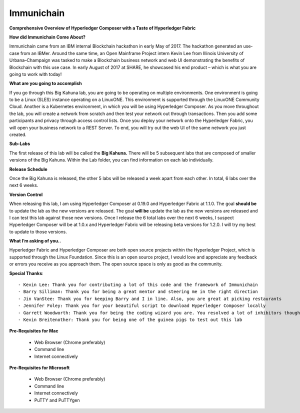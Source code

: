 Immunichain
===========

**Comprehensive Overview of Hyperledger Composer with a Taste of Hyperledger Fabric** 

**How did Immunichain Come About?**

Immunichain came from an IBM internal Blockchain hackathon in early May of 2017. The hackathon generated an use-case from an IBMer. Around the same time, an Open Mainframe Project intern Kevin Lee from Illinois University of Urbana–Champaign was tasked to make a Blockchain business network and web UI demonstrating the benefits of Blockchain with this use case. In early August of 2017 at SHARE, he showcased his end product – which is what you are going to work with today!

**What are you going to accomplish**

If you go through this Big Kahuna lab, you are going to be operating on multiple environments. One environment is going to be a Linux (SLES) instance operating on a LinuxONE. This environment is supported through the LinuxONE Community Cloud. Another is a Kubernetes environment, in which you will be using Hyperledger Composer. As you move throughout the lab, you will create a network from scratch and then test your network out through transactions. Then you add some participants and privacy through access control lists. Once you deploy your network onto the Hyperledger Fabric, you will open your business network to a REST Server. To end, you will try out the web UI of the same network you just created. 

**Sub-Labs**

The first release of this lab will be called the **Big Kahuna.** There will be 5 subsequent labs that are composed of smaller versions of the Big Kahuna. Within the Lab folder, you can find information on each lab individually. 

**Release Schedule**

Once the Big Kahuna is released, the other 5 labs will be released a week apart from each other. In total, 6 labs over the next 6 weeks.

**Version Control**

When releasing this lab, I am using Hyperledger Composer at 0.19.0 and Hyperledger Fabric at 1.1.0. The goal **should be** to update the lab as the new versions are released. The goal **will be** update the lab as the new versions are released and I can test this lab against those new versions. Once I release the 6 total labs over the next 6 weeks, I suspect Hyperledger Composer will be at 1.0.x and Hyperledger Fabric will be releasing beta versions for 1.2.0. I will try my best to update to those versions.

**What I’m asking of you..**

Hyperledger Fabric and Hyperledger Composer are both open source projects within the Hyperledger Project, which is supported through the Linux Foundation. Since this is an open source project, I would love and appreciate any feedback or errors you receive as you approach them. The open source space is only as good as the community. 

**Special Thanks**::

  - Kevin Lee: Thank you for contributing a lot of this code and the framework of Immunichain 
  - Barry Silliman: Thank you for being a great mentor and steering me in the right direction
  - Jin VanStee: Thank you for keeping Barry and I in line. Also, you are great at picking restaurants
  - Jennifer Foley: Thank you for your beautiful script to download Hyperledger Composer locally
  - Garrett Woodworth: Thank you for being the coding wizard you are. You resolved a lot of inhibitors thoughout this lab
  - Kevin Breitenother: Thank you for being one of the guinea pigs to test out this lab

**Pre-Requisites for Mac**

  - Web Browser (Chrome preferably)
  - Command line
  - Internet connectively

**Pre-Requisites for Microsoft**

  - Web Browser (Chrome preferably)
  - Command line
  - Internet connectively
  - PuTTY and PuTTYgen
